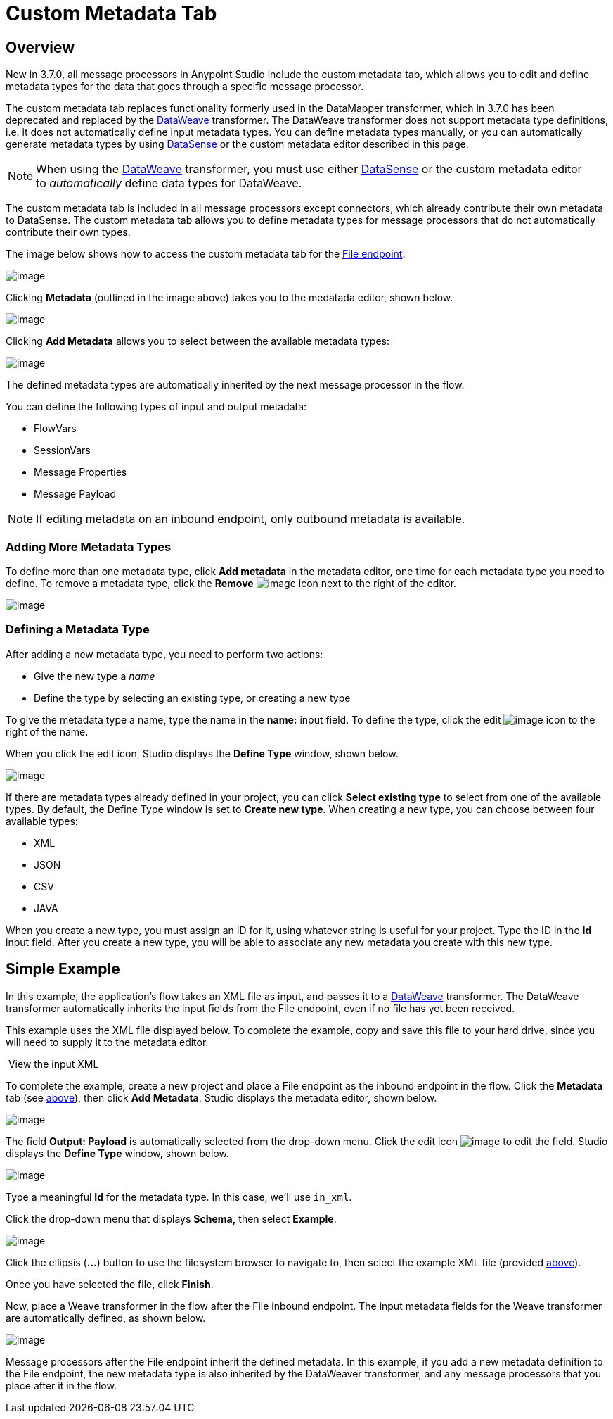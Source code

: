 = Custom Metadata Tab
:keywords: anypoint, studio, metadata, meta data, data format, data structure, dataweave, payload contents

== Overview

New in 3.7.0, all message processors in Anypoint Studio include the custom metadata tab, which allows you to edit and define metadata types for the data that goes through a specific message processor.

The custom metadata tab replaces functionality formerly used in the DataMapper transformer, which in 3.7.0 has been deprecated and replaced by the link:#[DataWeave] transformer. The DataWeave transformer does not support metadata type definitions, i.e. it does not automatically define input metadata types. You can define metadata types manually, or you can automatically generate metadata types by using link:/docs/display/current/DataSense[DataSense] or the custom metadata editor described in this page.

[NOTE]
====
When using the link:#[DataWeave] transformer, you must use either link:/docs/display/current/DataSense[DataSense] or the custom metadata editor to _automatically_ define data types for DataWeave.
====

The custom metadata tab is included in all message processors except connectors, which already contribute their own metadata to DataSense. The custom metadata tab allows you to define metadata types for message processors that do not automatically contribute their own types.

The image below shows how to access the custom metadata tab for the link:/docs/display/33X/File+Endpoint+Reference[File endpoint].

image:/docs/download/attachments/131466114/1.png?version=1&modificationDate=1434561407263[image]

Clicking *Metadata* (outlined in the image above) takes you to the medatada editor, shown below.

image:/docs/download/attachments/131466114/2.png?version=1&modificationDate=1434561407294[image]

Clicking *Add Metadata* allows you to select between the available metadata types:

image:/docs/download/thumbnails/131466114/4.png?version=1&modificationDate=1434562901906[image]

The defined metadata types are automatically inherited by the next message processor in the flow.

You can define the following types of input and output metadata:

* FlowVars
* SessionVars
* Message Properties
* Message Payload

[NOTE]
====
If editing metadata on an inbound endpoint, only outbound metadata is available.
====

=== Adding More Metadata Types

To define more than one metadata type, click *Add metadata* in the metadata editor, one time for each metadata type you need to define. To remove a metadata type, click the *Remove* image:/docs/download/attachments/131466114/rem_icon.png?version=1&modificationDate=1435078290837[image] icon next to the right of the editor.

image:/docs/download/attachments/131466114/adding_more.png?version=2&modificationDate=1435078267636[image]

=== Defining a Metadata Type

After adding a new metadata type, you need to perform two actions:

* Give the new type a _name_
* Define the type by selecting an existing type, or creating a new type

To give the metadata type a name, type the name in the *name:* input field. To define the type, click the edit image:/docs/download/attachments/131466114/edit_icon.png?version=1&modificationDate=1434561407321[image] icon to the right of the name.

When you click the edit icon, Studio displays the *Define Type* window, shown below.

image:/docs/download/attachments/131466114/define_type_window.png?version=1&modificationDate=1434561407311[image]

If there are metadata types already defined in your project, you can click *Select existing type* to select from one of the available types. By default, the Define Type window is set to *Create new type*. When creating a new type, you can choose between four available types:

* XML
* JSON
* CSV
* JAVA

When you create a new type, you must assign an ID for it, using whatever string is useful for your project. Type the ID in the *Id* input field. After you create a new type, you will be able to associate any new metadata you create with this new type.

== Simple Example

In this example, the application's flow takes an XML file as input, and passes it to a link:#[DataWeave] transformer. The DataWeave transformer automatically inherits the input fields from the File endpoint, even if no file has yet been received.

This example uses the XML file displayed below. To complete the example, copy and save this file to your hard drive, since you will need to supply it to the metadata editor.

 View the input XML

To complete the example, create a new project and place a File endpoint as the inbound endpoint in the flow. Click the *Metadata* tab (see link:#CustomMetadataTab-overv[above]), then click *Add Metadata*. Studio displays the metadata editor, shown below.

image:/docs/download/attachments/131466114/3.png?version=1&modificationDate=1434561407303[image]

The field *Output: Payload* is automatically selected from the drop-down menu. Click the edit icon image:/docs/download/attachments/131466114/edit_icon.png?version=1&modificationDate=1434561407321[image] to edit the field. Studio displays the *Define Type* window, shown below.

image:/docs/download/attachments/131466114/define_type_window.png?version=1&modificationDate=1434561407311[image]

Type a meaningful *Id* for the metadata type. In this case, we'll use `in_xml`.

Click the drop-down menu that displays *Schema,* then select *Example*.

image:/docs/download/attachments/131466114/5.png?version=1&modificationDate=1434563158465[image]

Click the ellipsis (**...**) button to use the filesystem browser to navigate to, then select the example XML file (provided link:#CustomMetadataTab-xml_file[above]).

Once you have selected the file, click *Finish*.

Now, place a Weave transformer in the flow after the File inbound endpoint. The input metadata fields for the Weave transformer are automatically defined, as shown below.

image:/docs/download/attachments/131466114/weave.input.props.png?version=2&modificationDate=1434561407332[image]

Message processors after the File endpoint inherit the defined metadata. In this example, if you add a new metadata definition to the File endpoint, the new metadata type is also inherited by the DataWeaver transformer, and any message processors that you place after it in the flow.
